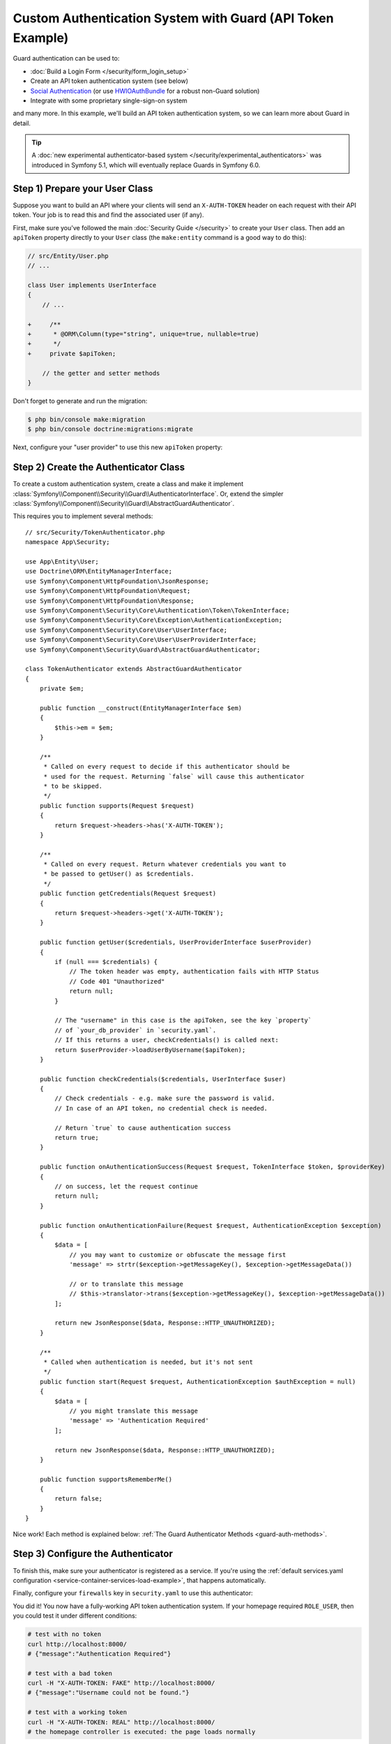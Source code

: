 .. index::
    single: Security; Custom Authentication

Custom Authentication System with Guard (API Token Example)
===========================================================

Guard authentication can be used to:

* :doc:`Build a Login Form </security/form_login_setup>`
* Create an API token authentication system (see below)
* `Social Authentication`_ (or use `HWIOAuthBundle`_ for a robust non-Guard solution)
* Integrate with some proprietary single-sign-on system

and many more. In this example, we'll build an API token authentication
system, so we can learn more about Guard in detail.

.. tip::

    A :doc:`new experimental authenticator-based system </security/experimental_authenticators>`
    was introduced in Symfony 5.1, which will eventually replace Guards in Symfony 6.0.

Step 1) Prepare your User Class
-------------------------------

Suppose you want to build an API where your clients will send an ``X-AUTH-TOKEN`` header
on each request with their API token. Your job is to read this and find the associated
user (if any).

First, make sure you've followed the main :doc:`Security Guide </security>` to
create your ``User`` class. Then add an ``apiToken`` property directly to
your ``User`` class (the ``make:entity`` command is a good way to do this):

.. code-block:: diff

    // src/Entity/User.php
    // ...

    class User implements UserInterface
    {
        // ...

    +     /**
    +      * @ORM\Column(type="string", unique=true, nullable=true)
    +      */
    +     private $apiToken;

        // the getter and setter methods
    }

Don't forget to generate and run the migration:

.. code-block:: terminal

    $ php bin/console make:migration
    $ php bin/console doctrine:migrations:migrate

Next, configure your "user provider" to use this new ``apiToken`` property:

.. configuration-block::

    .. code-block:: yaml

        # config/packages/security.yaml
        security:
            # ...

            providers:
                your_db_provider:
                    entity:
                        class: App\Entity\User
                        property: apiToken

            # ...

    .. code-block:: xml

        <!-- config/packages/security.xml -->
        <?xml version="1.0" encoding="UTF-8"?>
        <srv:container xmlns="http://symfony.com/schema/dic/security"
            xmlns:xsi="http://www.w3.org/2001/XMLSchema-instance"
            xmlns:srv="http://symfony.com/schema/dic/services"
            xsi:schemaLocation="http://symfony.com/schema/dic/services
                https://symfony.com/schema/dic/services/services-1.0.xsd">

            <config>
                <!-- ... -->

                <provider name="your_db_provider">
                    <entity class="App\Entity\User" property="apiToken"/>
                </provider>

                <!-- ... -->
            </config>
        </srv:container>

    .. code-block:: php

        // config/packages/security.php
        $container->loadFromExtension('security', [
            // ...

            'providers' => [
                'your_db_provider' => [
                    'entity' => [
                        'class' => 'App\Entity\User',
                        'property' => 'apiToken',
                    ],
                ],
            ],

            // ...
        ]);

Step 2) Create the Authenticator Class
--------------------------------------

To create a custom authentication system, create a class and make it implement
:class:`Symfony\\Component\\Security\\Guard\\AuthenticatorInterface`. Or, extend
the simpler :class:`Symfony\\Component\\Security\\Guard\\AbstractGuardAuthenticator`.

This requires you to implement several methods::

    // src/Security/TokenAuthenticator.php
    namespace App\Security;

    use App\Entity\User;
    use Doctrine\ORM\EntityManagerInterface;
    use Symfony\Component\HttpFoundation\JsonResponse;
    use Symfony\Component\HttpFoundation\Request;
    use Symfony\Component\HttpFoundation\Response;
    use Symfony\Component\Security\Core\Authentication\Token\TokenInterface;
    use Symfony\Component\Security\Core\Exception\AuthenticationException;
    use Symfony\Component\Security\Core\User\UserInterface;
    use Symfony\Component\Security\Core\User\UserProviderInterface;
    use Symfony\Component\Security\Guard\AbstractGuardAuthenticator;

    class TokenAuthenticator extends AbstractGuardAuthenticator
    {
        private $em;

        public function __construct(EntityManagerInterface $em)
        {
            $this->em = $em;
        }

        /**
         * Called on every request to decide if this authenticator should be
         * used for the request. Returning `false` will cause this authenticator
         * to be skipped.
         */
        public function supports(Request $request)
        {
            return $request->headers->has('X-AUTH-TOKEN');
        }

        /**
         * Called on every request. Return whatever credentials you want to
         * be passed to getUser() as $credentials.
         */
        public function getCredentials(Request $request)
        {
            return $request->headers->get('X-AUTH-TOKEN');
        }

        public function getUser($credentials, UserProviderInterface $userProvider)
        {
            if (null === $credentials) {
                // The token header was empty, authentication fails with HTTP Status
                // Code 401 "Unauthorized"
                return null;
            }

            // The "username" in this case is the apiToken, see the key `property`
            // of `your_db_provider` in `security.yaml`.
            // If this returns a user, checkCredentials() is called next:
            return $userProvider->loadUserByUsername($apiToken);
        }

        public function checkCredentials($credentials, UserInterface $user)
        {
            // Check credentials - e.g. make sure the password is valid.
            // In case of an API token, no credential check is needed.

            // Return `true` to cause authentication success
            return true;
        }

        public function onAuthenticationSuccess(Request $request, TokenInterface $token, $providerKey)
        {
            // on success, let the request continue
            return null;
        }

        public function onAuthenticationFailure(Request $request, AuthenticationException $exception)
        {
            $data = [
                // you may want to customize or obfuscate the message first
                'message' => strtr($exception->getMessageKey(), $exception->getMessageData())

                // or to translate this message
                // $this->translator->trans($exception->getMessageKey(), $exception->getMessageData())
            ];

            return new JsonResponse($data, Response::HTTP_UNAUTHORIZED);
        }

        /**
         * Called when authentication is needed, but it's not sent
         */
        public function start(Request $request, AuthenticationException $authException = null)
        {
            $data = [
                // you might translate this message
                'message' => 'Authentication Required'
            ];

            return new JsonResponse($data, Response::HTTP_UNAUTHORIZED);
        }

        public function supportsRememberMe()
        {
            return false;
        }
    }

Nice work! Each method is explained below: :ref:`The Guard Authenticator Methods <guard-auth-methods>`.

Step 3) Configure the Authenticator
-----------------------------------

To finish this, make sure your authenticator is registered as a service. If you're
using the :ref:`default services.yaml configuration <service-container-services-load-example>`,
that happens automatically.

Finally, configure your ``firewalls`` key in ``security.yaml`` to use this authenticator:

.. configuration-block::

    .. code-block:: yaml

        # config/packages/security.yaml
        security:
            # ...

            firewalls:
                # ...

                main:
                    anonymous: true
                    lazy: true
                    logout: ~

                    guard:
                        authenticators:
                            - App\Security\TokenAuthenticator

                    # if you want, disable storing the user in the session
                    # stateless: true

                    # ...

    .. code-block:: xml

        <!-- config/packages/security.xml -->
        <?xml version="1.0" encoding="UTF-8"?>
        <srv:container xmlns="http://symfony.com/schema/dic/security"
            xmlns:xsi="http://www.w3.org/2001/XMLSchema-instance"
            xmlns:srv="http://symfony.com/schema/dic/services"
            xsi:schemaLocation="http://symfony.com/schema/dic/services
                https://symfony.com/schema/dic/services/services-1.0.xsd
                http://symfony.com/schema/dic/security
                https://symfony.com/schema/dic/security/security-1.0.xsd">
            <config>
                <!-- ... -->

                <!-- if you want, disable storing the user in the session
                    add 'stateless="true"' to the firewall -->
                <firewall name="main" pattern="^/" anonymous="true" lazy="true">
                    <logout/>

                    <guard>
                        <authenticator>App\Security\TokenAuthenticator</authenticator>
                    </guard>

                    <!-- ... -->
                </firewall>
            </config>
        </srv:container>

    .. code-block:: php

        // config/packages/security.php

        // ...
        use App\Security\TokenAuthenticator;

        $container->loadFromExtension('security', [
            'firewalls' => [
                'main'       => [
                    'pattern'        => '^/',
                    'anonymous'      => true,
                    'lazy'           => true,
                    'logout'         => true,
                    'guard'          => [
                        'authenticators'  => [
                            TokenAuthenticator::class,
                        ],
                    ],
                    // if you want, disable storing the user in the session
                    // 'stateless' => true,
                    // ...
                ],
            ],
        ]);

You did it! You now have a fully-working API token authentication system. If your
homepage required ``ROLE_USER``, then you could test it under different conditions:

.. code-block:: terminal

    # test with no token
    curl http://localhost:8000/
    # {"message":"Authentication Required"}

    # test with a bad token
    curl -H "X-AUTH-TOKEN: FAKE" http://localhost:8000/
    # {"message":"Username could not be found."}

    # test with a working token
    curl -H "X-AUTH-TOKEN: REAL" http://localhost:8000/
    # the homepage controller is executed: the page loads normally

Now, learn more about what each method does.

.. _guard-auth-methods:

The Guard Authenticator Methods
-------------------------------

Each authenticator needs the following methods:

**supports(Request $request)**
    This is called on *every* request and your job is to decide if the
    authenticator should be used for this request (return ``true``) or if it
    should be skipped (return ``false``).

**getCredentials(Request $request)**
    Your job is to read the token (or whatever your "authentication" information is)
    from the request and return it. These credentials are passed to ``getUser()``.

**getUser($credentials, UserProviderInterface $userProvider)**
    The ``$credentials`` argument is the value returned by ``getCredentials()``.
    Your job is to return an object that implements ``UserInterface``. If you do,
    then ``checkCredentials()`` will be called. If you return ``null`` (or throw
    an :ref:`AuthenticationException <guard-customize-error>`) authentication
    will fail.

**checkCredentials($credentials, UserInterface $user)**
    If ``getUser()`` returns a User object, this method is called. Your job is to
    verify if the credentials are correct. For a login form, this is where you would
    check that the password is correct for the user. To pass authentication, return
    ``true``. If you return ``false``
    (or throw an :ref:`AuthenticationException <guard-customize-error>`),
    authentication will fail.

**onAuthenticationSuccess(Request $request, TokenInterface $token, string $providerKey)**
    This is called after successful authentication and your job is to either
    return a :class:`Symfony\\Component\\HttpFoundation\\Response` object
    that will be sent to the client or ``null`` to continue the request
    (e.g. allow the route/controller to be called like normal). Since this
    is an API where each request authenticates itself, you want to return
    ``null``.

**onAuthenticationFailure(Request $request, AuthenticationException $exception)**
    This is called if authentication fails. Your job
    is to return the :class:`Symfony\\Component\\HttpFoundation\\Response`
    object that should be sent to the client. The ``$exception`` will tell you
    *what* went wrong during authentication.

**start(Request $request, AuthenticationException $authException = null)**
    This is called if the client accesses a URI/resource that requires authentication,
    but no authentication details were sent. Your job is to return a
    :class:`Symfony\\Component\\HttpFoundation\\Response` object that helps
    the user authenticate (e.g. a 401 response that says "token is missing!").

**supportsRememberMe()**
    If you want to support "remember me" functionality, return ``true`` from this method.
    You will still need to activate ``remember_me`` under your firewall for it to work.
    Since this is a stateless API, you do not want to support "remember me"
    functionality in this example.

**createAuthenticatedToken(UserInterface $user, string $providerKey)**
    If you are implementing the :class:`Symfony\\Component\\Security\\Guard\\AuthenticatorInterface`
    instead of extending the :class:`Symfony\\Component\\Security\\Guard\\AbstractGuardAuthenticator`
    class, you have to implement this method. It will be called
    after a successful authentication to create and return the token (a
    class implementing :class:`Symfony\\Component\\Security\\Guard\\Token\\GuardTokenInterface`)
    for the user, who was supplied as the first argument.

The picture below shows how Symfony calls Guard Authenticator methods:

.. raw:: html

    <object data="../_images/security/authentication-guard-methods.svg" type="image/svg+xml"></object>

.. _guard-customize-error:

Customizing Error Messages
--------------------------

When ``onAuthenticationFailure()`` is called, it is passed an ``AuthenticationException``
that describes *how* authentication failed via its ``$exception->getMessageKey()`` (and
``$exception->getMessageData()``) method. The message will be different based on *where*
authentication fails (i.e. ``getUser()`` versus ``checkCredentials()``).

But, you can also return a custom message by throwing a
:class:`Symfony\\Component\\Security\\Core\\Exception\\CustomUserMessageAuthenticationException`.
You can throw this from ``getCredentials()``, ``getUser()`` or ``checkCredentials()``
to cause a failure::

    // src/Security/TokenAuthenticator.php
    // ...

    use Symfony\Component\Security\Core\Exception\CustomUserMessageAuthenticationException;

    class TokenAuthenticator extends AbstractGuardAuthenticator
    {
        // ...

        public function getCredentials(Request $request)
        {
            // ...

            if ($token == 'ILuvAPIs') {
                throw new CustomUserMessageAuthenticationException(
                    'ILuvAPIs is not a real API key: it\'s just a silly phrase'
                );
            }

            // ...
        }

        // ...
    }

In this case, since "ILuvAPIs" is a ridiculous API key, you could include an easter
egg to return a custom message if someone tries this:

.. code-block:: terminal

    curl -H "X-AUTH-TOKEN: ILuvAPIs" http://localhost:8000/
    # {"message":"ILuvAPIs is not a real API key: it's just a silly phrase"}

.. _guard-manual-auth:

Manually Authenticating a User
------------------------------

Sometimes you might want to manually authenticate a user - like after the user
completes registration. To do that, use your authenticator and a service called
``GuardAuthenticatorHandler``::

    // src/Controller/RegistrationController.php
    // ...

    use App\Security\LoginFormAuthenticator;
    use Symfony\Component\HttpFoundation\Request;
    use Symfony\Component\Security\Guard\GuardAuthenticatorHandler;

    class RegistrationController extends AbstractController
    {
        public function register(LoginFormAuthenticator $authenticator, GuardAuthenticatorHandler $guardHandler, Request $request)
        {
            // ...

            // after validating the user and saving them to the database
            // authenticate the user and use onAuthenticationSuccess on the authenticator
            return $guardHandler->authenticateUserAndHandleSuccess(
                $user,          // the User object you just created
                $request,
                $authenticator, // authenticator whose onAuthenticationSuccess you want to use
                'main'          // the name of your firewall in security.yaml
            );
        }
    }

Avoid Authenticating the Browser on Every Request
-------------------------------------------------

If you create a Guard login system that's used by a browser and you're experiencing
problems with your session or CSRF tokens, the cause could be bad behavior by your
authenticator. When a Guard authenticator is meant to be used by a browser, you
should *not* authenticate the user on *every* request. In other words, you need to
make sure the ``supports()`` method *only* returns ``true`` when
you actually *need* to authenticate the user. Why? Because, when ``supports()``
returns true (and authentication is ultimately successful), for security purposes,
the user's session is "migrated" to a new session id.

This is an edge-case, and unless you're having session or CSRF token issues, you
can ignore this. Here is an example of good and bad behavior::

    public function supports(Request $request)
    {
        // GOOD behavior: only authenticate (i.e. return true) on a specific route
        return 'login_route' === $request->attributes->get('_route') && $request->isMethod('POST');

        // e.g. your login system authenticates by the user's IP address
        // BAD behavior: So, you decide to *always* return true so that
        // you can check the user's IP address on every request
        return true;
    }

The problem occurs when your browser-based authenticator tries to authenticate
the user on *every* request - like in the IP address-based example above. There
are two possible fixes:

1. If you do *not* need authentication to be stored in the session, set
   ``stateless: true`` under your firewall.
2. Update your authenticator to avoid authentication if the user is already
   authenticated:

.. code-block:: diff

    // src/Security/MyIpAuthenticator.php
    // ...

    + use Symfony\Component\Security\Core\Security;

    class MyIpAuthenticator
    {
    +     private $security;

    +     public function __construct(Security $security)
    +     {
    +         $this->security = $security;
    +     }

        public function supports(Request $request)
        {
    +         // if there is already an authenticated user (likely due to the session)
    +         // then return false and skip authentication: there is no need.
    +         if ($this->security->getUser()) {
    +             return false;
    +         }

    +         // the user is not logged in, so the authenticator should continue
    +         return true;
        }
    }

If you use autowiring, the ``Security``  service will automatically be passed to
your authenticator.

Frequently Asked Questions
--------------------------

**Can I have Multiple Authenticators?**
    Yes! But when you do, you'll need to choose only *one* authenticator to be your
    "entry_point". This means you'll need to choose *which* authenticator's ``start()``
    method should be called when an anonymous user tries to access a protected resource.
    For more details, see :doc:`/security/multiple_guard_authenticators`.

**Can I use this with form_login?**
    Yes! ``form_login`` is *one* way to authenticate a user, so you could use
    it *and* then add one or more authenticators. Using a guard authenticator doesn't
    collide with other ways to authenticate.

**Can I use this with FOSUserBundle?**
    Yes! Actually, FOSUserBundle doesn't handle security: it only gives you a
    ``User`` object and some routes and controllers to help with login, registration,
    forgot password, etc. When you use FOSUserBundle, you typically use ``form_login``
    to actually authenticate the user. You can continue doing that (see previous
    question) or use the ``User`` object from FOSUserBundle and create your own
    authenticator(s) (like in this article).

.. _`Social Authentication`: https://github.com/knpuniversity/oauth2-client-bundle#authenticating-with-guard
.. _`HWIOAuthBundle`: https://github.com/hwi/HWIOAuthBundle
